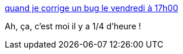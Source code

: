 :jbake-type: post
:jbake-status: published
:jbake-title: quand je corrige un bug le vendredi à 17h00
:jbake-tags: humour,software,développement,_mois_févr.,_année_2014
:jbake-date: 2014-02-21
:jbake-depth: ../
:jbake-uri: shaarli/1393000914000.adoc
:jbake-source: https://nicolas-delsaux.hd.free.fr/Shaarli?searchterm=http%3A%2F%2Flesjoiesducode.fr%2Fpost%2F77384624741%2Fquand-je-corrige-un-bug-le-vendredi-a-17h00&searchtags=humour+software+d%C3%A9veloppement+_mois_f%C3%A9vr.+_ann%C3%A9e_2014
:jbake-style: shaarli

http://lesjoiesducode.fr/post/77384624741/quand-je-corrige-un-bug-le-vendredi-a-17h00[quand je corrige un bug le vendredi à 17h00]

Ah, ça, c'est moi il y a 1/4 d'heure !
